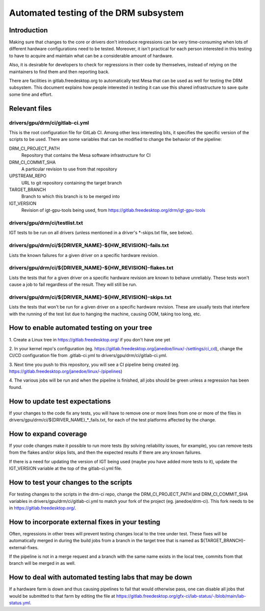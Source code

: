 .. SPDX-License-Identifier: GPL-2.0+

=========================================
Automated testing of the DRM subsystem
=========================================

Introduction
============

Making sure that changes to the core or drivers don't introduce regressions can
be very time-consuming when lots of different hardware configurations need to
be tested. Moreover, it isn't practical for each person interested in this
testing to have to acquire and maintain what can be a considerable amount of
hardware.

Also, it is desirable for developers to check for regressions in their code by
themselves, instead of relying on the maintainers to find them and then
reporting back.

There are facilities in gitlab.freedesktop.org to automatically test Mesa that
can be used as well for testing the DRM subsystem. This document explains how
people interested in testing it can use this shared infrastructure to save
quite some time and effort.


Relevant files
==============

drivers/gpu/drm/ci/gitlab-ci.yml
--------------------------------

This is the root configuration file for GitLab CI. Among other less interesting
bits, it specifies the specific version of the scripts to be used. There are
some variables that can be modified to change the behavior of the pipeline:

DRM_CI_PROJECT_PATH
    Repository that contains the Mesa software infrastructure for CI

DRM_CI_COMMIT_SHA
    A particular revision to use from that repository

UPSTREAM_REPO
    URL to git repository containing the target branch

TARGET_BRANCH
    Branch to which this branch is to be merged into

IGT_VERSION
    Revision of igt-gpu-tools being used, from
    https://gitlab.freedesktop.org/drm/igt-gpu-tools

drivers/gpu/drm/ci/testlist.txt
-------------------------------

IGT tests to be run on all drivers (unless mentioned in a driver's \*-skips.txt
file, see below).

drivers/gpu/drm/ci/${DRIVER_NAME}-${HW_REVISION}-fails.txt
----------------------------------------------------------

Lists the known failures for a given driver on a specific hardware revision.

drivers/gpu/drm/ci/${DRIVER_NAME}-${HW_REVISION}-flakes.txt
-----------------------------------------------------------

Lists the tests that for a given driver on a specific hardware revision are
known to behave unreliably. These tests won't cause a job to fail regardless of
the result. They will still be run.

drivers/gpu/drm/ci/${DRIVER_NAME}-${HW_REVISION}-skips.txt
-----------------------------------------------------------

Lists the tests that won't be run for a given driver on a specific hardware
revision. These are usually tests that interfere with the running of the test
list due to hanging the machine, causing OOM, taking too long, etc.


How to enable automated testing on your tree
============================================

1. Create a Linux tree in https://gitlab.freedesktop.org/ if you don't have one
yet

2. In your kernel repo's configuration (eg.
https://gitlab.freedesktop.org/janedoe/linux/-/settings/ci_cd), change the
CI/CD configuration file from .gitlab-ci.yml to
drivers/gpu/drm/ci/gitlab-ci.yml.

3. Next time you push to this repository, you will see a CI pipeline being
created (eg. https://gitlab.freedesktop.org/janedoe/linux/-/pipelines)

4. The various jobs will be run and when the pipeline is finished, all jobs
should be green unless a regression has been found.


How to update test expectations
===============================

If your changes to the code fix any tests, you will have to remove one or more
lines from one or more of the files in
drivers/gpu/drm/ci/${DRIVER_NAME}_*_fails.txt, for each of the test platforms
affected by the change.


How to expand coverage
======================

If your code changes make it possible to run more tests (by solving reliability
issues, for example), you can remove tests from the flakes and/or skips lists,
and then the expected results if there are any known failures.

If there is a need for updating the version of IGT being used (maybe you have
added more tests to it), update the IGT_VERSION variable at the top of the
gitlab-ci.yml file.


How to test your changes to the scripts
=======================================

For testing changes to the scripts in the drm-ci repo, change the
DRM_CI_PROJECT_PATH and DRM_CI_COMMIT_SHA variables in
drivers/gpu/drm/ci/gitlab-ci.yml to match your fork of the project (eg.
janedoe/drm-ci). This fork needs to be in https://gitlab.freedesktop.org/.


How to incorporate external fixes in your testing
=================================================

Often, regressions in other trees will prevent testing changes local to the
tree under test. These fixes will be automatically merged in during the build
jobs from a branch in the target tree that is named as
${TARGET_BRANCH}-external-fixes.

If the pipeline is not in a merge request and a branch with the same name
exists in the local tree, commits from that branch will be merged in as well.


How to deal with automated testing labs that may be down
========================================================

If a hardware farm is down and thus causing pipelines to fail that would
otherwise pass, one can disable all jobs that would be submitted to that farm
by editing the file at
https://gitlab.freedesktop.org/gfx-ci/lab-status/-/blob/main/lab-status.yml.
